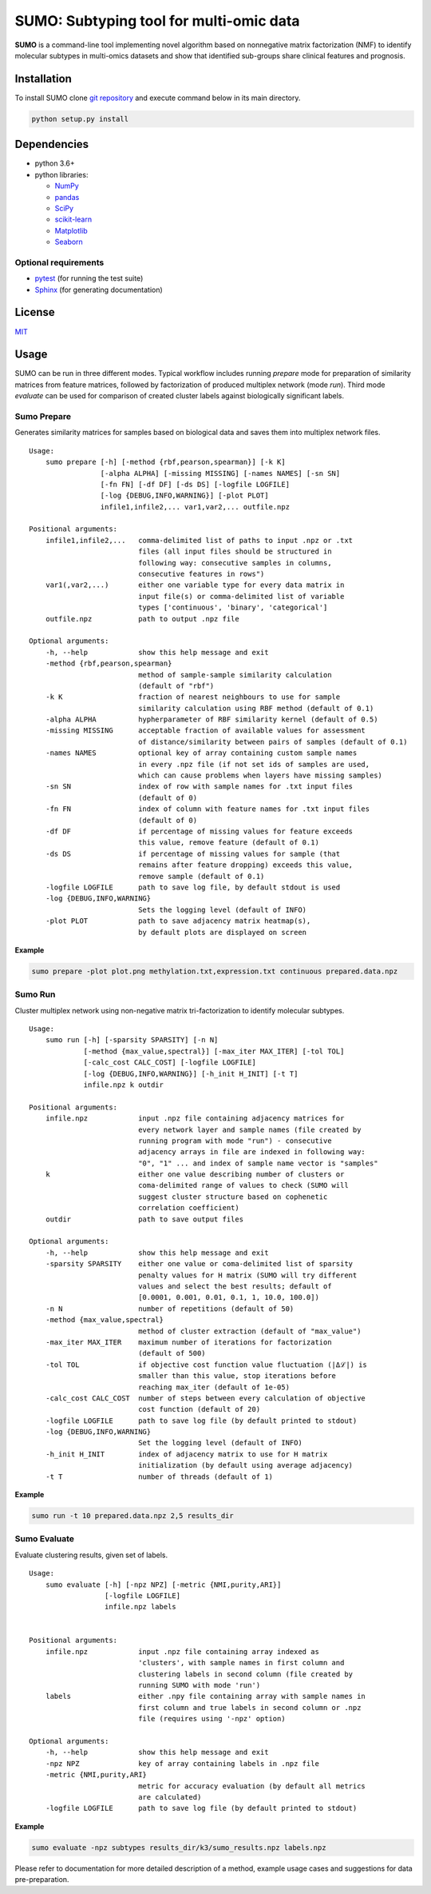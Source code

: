 SUMO: Subtyping tool for multi-omic data
========================================

.. inclusion-start-marker-do-not-remove

**SUMO** is a command-line tool implementing novel algorithm based on
nonnegative matrix factorization (NMF) to identify molecular subtypes in
multi-omics datasets and show that identified sub-groups share clinical
features and prognosis.

Installation
------------
To install SUMO clone `git repository <https://github.com/ratan-lab/sumo>`__ and execute command below in its main directory.

.. code:: sh

     python setup.py install

Dependencies
------------

-  python 3.6+
-  python libraries:

   -  `NumPy <https://www.numpy.org>`__
   -  `pandas <https://pandas.pydata.org>`__
   -  `SciPy <https://www.scipy.org>`__
   -  `scikit-learn <https://scikit-learn.org>`__
   -  `Matplotlib <https://matplotlib.org>`__
   -  `Seaborn <https://seaborn.pydata.org>`__

Optional requirements
^^^^^^^^^^^^^^^^^^^^^

-  `pytest <http://pytest.org>`__ (for running the test suite)
-  `Sphinx <http://sphinx-doc.org>`__ (for generating documentation)

License
-------

`MIT <LICENSE>`__


Usage
-----

SUMO can be run in three different modes. Typical workflow includes running *prepare* mode for preparation of similarity
matrices from feature matrices, followed by factorization of produced multiplex network (mode *run*).
Third mode *evaluate* can be used for comparison of created cluster labels against biologically significant labels.

Sumo Prepare
^^^^^^^^^^^^
Generates similarity matrices for samples based on biological data and saves them into multiplex network files.

::

    Usage:
        sumo prepare [-h] [-method {rbf,pearson,spearman}] [-k K]
                     [-alpha ALPHA] [-missing MISSING] [-names NAMES] [-sn SN]
                     [-fn FN] [-df DF] [-ds DS] [-logfile LOGFILE]
                     [-log {DEBUG,INFO,WARNING}] [-plot PLOT]
                     infile1,infile2,... var1,var2,... outfile.npz

    Positional arguments:
        infile1,infile2,...   comma-delimited list of paths to input .npz or .txt
                              files (all input files should be structured in
                              following way: consecutive samples in columns,
                              consecutive features in rows")
        var1(,var2,...)       either one variable type for every data matrix in
                              input file(s) or comma-delimited list of variable
                              types ['continuous', 'binary', 'categorical']
        outfile.npz           path to output .npz file

    Optional arguments:
        -h, --help            show this help message and exit
        -method {rbf,pearson,spearman}
                              method of sample-sample similarity calculation
                              (default of "rbf")
        -k K                  fraction of nearest neighbours to use for sample
                              similarity calculation using RBF method (default of 0.1)
        -alpha ALPHA          hypherparameter of RBF similarity kernel (default of 0.5)
        -missing MISSING      acceptable fraction of available values for assessment
                              of distance/similarity between pairs of samples (default of 0.1)
        -names NAMES          optional key of array containing custom sample names
                              in every .npz file (if not set ids of samples are used,
                              which can cause problems when layers have missing samples)
        -sn SN                index of row with sample names for .txt input files
                              (default of 0)
        -fn FN                index of column with feature names for .txt input files
                              (default of 0)
        -df DF                if percentage of missing values for feature exceeds
                              this value, remove feature (default of 0.1)
        -ds DS                if percentage of missing values for sample (that
                              remains after feature dropping) exceeds this value,
                              remove sample (default of 0.1)
        -logfile LOGFILE      path to save log file, by default stdout is used
        -log {DEBUG,INFO,WARNING}
                              Sets the logging level (default of INFO)
        -plot PLOT            path to save adjacency matrix heatmap(s),
                              by default plots are displayed on screen

**Example**

.. code:: sh

    sumo prepare -plot plot.png methylation.txt,expression.txt continuous prepared.data.npz

Sumo Run
^^^^^^^^
Cluster multiplex network using non-negative matrix tri-factorization to identify molecular subtypes.

::

    Usage:
        sumo run [-h] [-sparsity SPARSITY] [-n N]
                 [-method {max_value,spectral}] [-max_iter MAX_ITER] [-tol TOL]
                 [-calc_cost CALC_COST] [-logfile LOGFILE]
                 [-log {DEBUG,INFO,WARNING}] [-h_init H_INIT] [-t T]
                 infile.npz k outdir

    Positional arguments:
        infile.npz            input .npz file containing adjacency matrices for
                              every network layer and sample names (file created by
                              running program with mode "run") - consecutive
                              adjacency arrays in file are indexed in following way:
                              "0", "1" ... and index of sample name vector is "samples"
        k                     either one value describing number of clusters or
                              coma-delimited range of values to check (SUMO will
                              suggest cluster structure based on cophenetic
                              correlation coefficient)
        outdir                path to save output files

    Optional arguments:
        -h, --help            show this help message and exit
        -sparsity SPARSITY    either one value or coma-delimited list of sparsity
                              penalty values for H matrix (SUMO will try different
                              values and select the best results; default of
                              [0.0001, 0.001, 0.01, 0.1, 1, 10.0, 100.0])
        -n N                  number of repetitions (default of 50)
        -method {max_value,spectral}
                              method of cluster extraction (default of "max_value")
        -max_iter MAX_ITER    maximum number of iterations for factorization
                              (default of 500)
        -tol TOL              if objective cost function value fluctuation (|Δℒ|) is
                              smaller than this value, stop iterations before
                              reaching max_iter (default of 1e-05)
        -calc_cost CALC_COST  number of steps between every calculation of objective
                              cost function (default of 20)
        -logfile LOGFILE      path to save log file (by default printed to stdout)
        -log {DEBUG,INFO,WARNING}
                              Set the logging level (default of INFO)
        -h_init H_INIT        index of adjacency matrix to use for H matrix
                              initialization (by default using average adjacency)
        -t T                  number of threads (default of 1)

**Example**

.. code:: sh

    sumo run -t 10 prepared.data.npz 2,5 results_dir

Sumo Evaluate
^^^^^^^^^^^^^
Evaluate clustering results, given set of labels.

::

    Usage:
        sumo evaluate [-h] [-npz NPZ] [-metric {NMI,purity,ARI}]
                      [-logfile LOGFILE]
                      infile.npz labels


    Positional arguments:
        infile.npz            input .npz file containing array indexed as
                              'clusters', with sample names in first column and
                              clustering labels in second column (file created by
                              running SUMO with mode 'run')
        labels                either .npy file containing array with sample names in
                              first column and true labels in second column or .npz
                              file (requires using '-npz' option)

    Optional arguments:
        -h, --help            show this help message and exit
        -npz NPZ              key of array containing labels in .npz file
        -metric {NMI,purity,ARI}
                              metric for accuracy evaluation (by default all metrics
                              are calculated)
        -logfile LOGFILE      path to save log file (by default printed to stdout)

**Example**

.. code:: sh

    sumo evaluate -npz subtypes results_dir/k3/sumo_results.npz labels.npz

.. inclusion-end-marker-do-not-remove

Please refer to documentation for more detailed description of a method,
example usage cases and suggestions for data pre-preparation.
